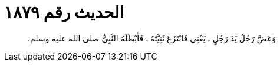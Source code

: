 
= الحديث رقم ١٨٧٩

[quote.hadith]
وَعَضَّ رَجُلٌ يَدَ رَجُلٍ ـ يَعْنِي فَانْتَزَعَ ثَنِيَّتَهُ ـ فَأَبْطَلَهُ النَّبِيُّ صلى الله عليه وسلم‏.‏